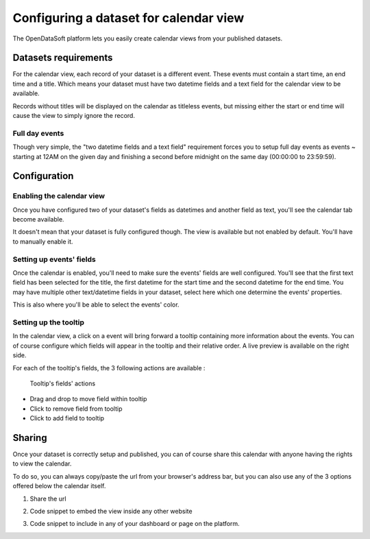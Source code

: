 Configuring a dataset for calendar view
=======================================

The OpenDataSoft platform lets you easily create calendar views from your published datasets.

.. ifconfig:: language == 'en'

    .. figure:: calendar__result--en.png

       A calendar built from a dataset containing all events from OpenAgenda

.. ifconfig:: language == 'fr'

    .. figure:: calendar__result--fr.png

       A calendar built from a dataset containing all events from OpenAgenda

Datasets requirements
---------------------

For the calendar view, each record of your dataset is a different event. These events must contain a start time, an end 
time and a title. Which means your dataset must have two datetime fields and a text field for the calendar view to be 
available.

.. ifconfig:: language == 'en'

    .. figure:: calendar__processing_settings--en.png

       2 fields set as datetime

.. ifconfig:: language == 'fr'

    .. figure:: calendar__processing_settings--fr.png

       2 fields set as datetime

Records without titles will be displayed on the calendar as titleless events, but missing either the start or end time 
will cause the view to simply ignore the record.

Full day events
~~~~~~~~~~~~~~~

Though very simple, the "two datetime fields and a text field" requirement forces you to setup full day events as events ~
starting at 12AM on the given day and finishing a second before midnight on the same day (00:00:00 to 23:59:59).

Configuration
-------------

Enabling the calendar view
~~~~~~~~~~~~~~~~~~~~~~~~~~

Once you have configured two of your dataset's fields as datetimes and another field as text, you'll see the calendar 
tab become available.

.. ifconfig:: language == 'en'

    .. figure:: calendar__tab_unavailable--en.png

       Calendar tab unavailable

    .. figure:: calendar__tab_available--en.png

       Calendar tab available

.. ifconfig:: language == 'fr'

    .. figure:: calendar__tab_unavailable--fr.png

       Calendar tab unavailable

    .. figure:: calendar__tab_available--fr.png

       Calendar tab available

It doesn't mean that your dataset is fully configured though. The view is available but not enabled by default. You'll 
have to manually enable it.

.. ifconfig:: language == 'en'

    .. figure:: calendar__checkbox--en.png

       This checkbox will enable the calendar view

.. ifconfig:: language == 'fr'

    .. figure:: calendar__checkbox--fr.png

       This checkbox will enable the calendar view

Setting up events' fields
~~~~~~~~~~~~~~~~~~~~~~~~~

Once the calendar is enabled, you'll need to make sure the events' fields are well configured. You'll see that the first
text field has been selected for the title, the first datetime for the start time and the second datetime for the end 
time. You may have multiple other text/datetime fields in your dataset, select here which one determine the events' 
properties.

This is also where you'll be able to select the events' color.

.. ifconfig:: language == 'en'

    .. figure:: calendar__event_default_settings--en.png

       Default configuration for my calendar. The event's fields are pre-selected but not correct.

    .. figure:: calendar__event_settings--en.png

       Corrected settings

.. ifconfig:: language == 'fr'

    .. figure:: calendar__event_default_settings--fr.png

       Default configuration for my calendar. The event's fields are pre-selected but not correct.

    .. figure:: calendar__event_settings--fr.png

       Corrected settings

Setting up the tooltip
~~~~~~~~~~~~~~~~~~~~~~

In the calendar view, a click on a event will bring forward a tooltip containing more information about the events. You 
can of course configure which fields will appear in the tooltip and their relative order. A live preview is available 
on the right side.

.. ifconfig:: language == 'en'

    .. figure:: calendar__tooltip_settings--en.png

       Setting up the tooltip

.. ifconfig:: language == 'fr'

    .. figure:: calendar__tooltip_settings--fr.png

       Setting up the tooltip

For each of the tooltip's fields, the 3 following actions are available :

.. figure:: calendar__tooltip_actions.png

   Tooltip's fields' actions

* Drag and drop to move field within tooltip
* Click to remove field from tooltip
* Click to add field to tooltip

.. ifconfig:: language == 'en'

    .. figure:: calendar__tooltip_preview--en.png

       The associated live preview

.. ifconfig:: language == 'fr'

    .. figure:: calendar__tooltip_preview--fr.png

       The associated live preview

Sharing
-------

Once your dataset is correctly setup and published, you can of course share this calendar with anyone having the rights 
to view the calendar.

To do so, you can always copy/paste the url from your browser's address bar, but you can also use any of the 3 options 
offered below the calendar itself.

1. Share the url

.. ifconfig:: language == 'en'

    .. figure:: calendar__share--en.png

       The 3 sharing options, with first and foremost the url

.. ifconfig:: language == 'fr'

    .. figure:: calendar__share--fr.png

       The 3 sharing options, with first and foremost the url

2. Code snippet to embed the view inside any other website

.. ifconfig:: language == 'en'

    .. figure:: calendar__embed--en.png

       Embed this code into any other page to display your calendar there

.. ifconfig:: language == 'fr'

    .. figure:: calendar__embed--fr.png

       Embed this code into any other page to display your calendar there

3. Code snippet to include in any of your dashboard or page on the platform.

.. ifconfig:: language == 'en'

    .. figure:: calendar__widget--en.png

       Copy this code to one your dashboard on the platform

.. ifconfig:: language == 'fr'

    .. figure:: calendar__widget--fr.png

       Copy this code to one your dashboard on the platform
